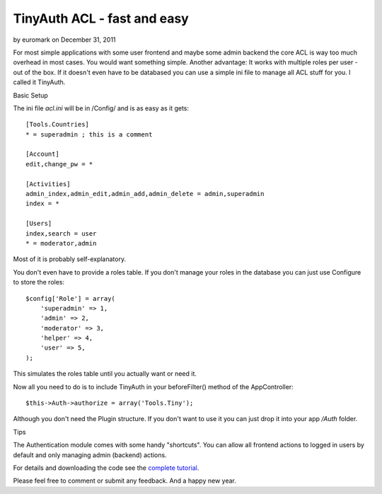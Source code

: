 TinyAuth ACL - fast and easy
============================

by euromark on December 31, 2011

For most simple applications with some user frontend and maybe some
admin backend the core ACL is way too much overhead in most cases. You
would want something simple. Another advantage: It works with multiple
roles per user - out of the box. If it doesn't even have to be
databased you can use a simple ini file to manage all ACL stuff for
you. I called it TinyAuth.

Basic Setup

The ini file `acl.ini` will be in /Config/ and is as easy as it gets:

::

    [Tools.Countries]
    * = superadmin ; this is a comment
     
    [Account]
    edit,change_pw = *
     
    [Activities]
    admin_index,admin_edit,admin_add,admin_delete = admin,superadmin
    index = *
     
    [Users]
    index,search = user
    * = moderator,admin

Most of it is probably self-explanatory.

You don't even have to provide a roles table. If you don't manage your
roles in the database you can just use Configure to store the roles:

::

    $config['Role'] = array(
        'superadmin' => 1,
        'admin' => 2,
        'moderator' => 3,
        'helper' => 4,
        'user' => 5,
    );

This simulates the roles table until you actually want or need it.

Now all you need to do is to include TinyAuth in your beforeFilter()
method of the AppController:

::

    $this->Auth->authorize = array('Tools.Tiny');

Although you don't need the Plugin structure. If you don't want to use
it you can just drop it into your app `/Auth` folder.

Tips

The Authentication module comes with some handy "shortcuts". You can
allow all frontend actions to logged in users by default and only
managing admin (backend) actions.

For details and downloading the code see the `complete tutorial`_.

Please feel free to comment or submit any feedback. And a happy new
year.


.. _complete tutorial: http://www.dereuromark.de/2011/12/18/tinyauth-the-fastest-and-easiest-authorization-for-cake2/
.. meta::
    :title: TinyAuth ACL - fast and easy
    :description: CakePHP Article related to Auth,authentication,Tutorials
    :keywords: Auth,authentication,Tutorials
    :copyright: Copyright 2011 euromark
    :category: tutorials

